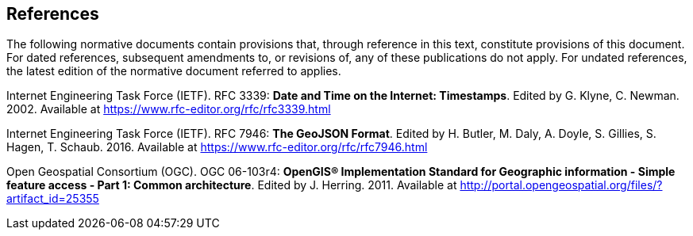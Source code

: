 == References
The following normative documents contain provisions that, through reference in this text, constitute provisions of this document. For dated references, subsequent amendments to, or revisions of, any of these publications do not apply. For undated references, the latest edition of the normative document referred to applies.

[[rfc3339]] Internet Engineering Task Force (IETF). RFC 3339: **Date and Time on the Internet: Timestamps**. Edited by G. Klyne, C. Newman. 2002. Available at https://www.rfc-editor.org/rfc/rfc3339.html

[[rfc7946]] Internet Engineering Task Force (IETF). RFC 7946: **The GeoJSON Format**. Edited by H. Butler, M. Daly, A. Doyle, S. Gillies, S. Hagen, T. Schaub. 2016. Available at https://www.rfc-editor.org/rfc/rfc7946.html

[[ogc06_103r4]] Open Geospatial Consortium (OGC). OGC 06-103r4: **OpenGIS® Implementation Standard for Geographic information - Simple feature access - Part 1: Common architecture**. Edited by J. Herring. 2011. Available at http://portal.opengeospatial.org/files/?artifact_id=25355
